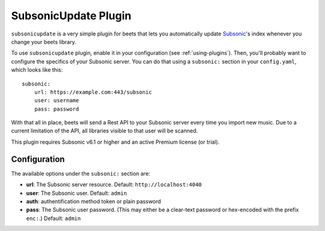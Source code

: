 SubsonicUpdate Plugin
=====================

``subsonicupdate`` is a very simple plugin for beets that lets you automatically
update `Subsonic`_'s index whenever you change your beets library.

.. _Subsonic: http://www.subsonic.org/pages/index.jsp

To use ``subsonicupdate`` plugin, enable it in your configuration
(see :ref:`using-plugins`).
Then, you'll probably want to configure the specifics of your Subsonic server.
You can do that using a ``subsonic:`` section in your ``config.yaml``,
which looks like this::

    subsonic:
        url: https://example.com:443/subsonic
        user: username
        pass: password

With that all in place, beets will send a Rest API to your Subsonic
server every time you import new music.
Due to a current limitation of the API, all libraries visible to that user will be scanned.

This plugin requires Subsonic v6.1 or higher and an active Premium license (or trial).

Configuration
-------------

The available options under the ``subsonic:`` section are:

- **url**: The Subsonic server resource. Default: ``http://localhost:4040``
- **user**: The Subsonic user. Default: ``admin``
- **auth**: authentification method token or plain password
- **pass**: The Subsonic user password. (This may either be a clear-text
  password or hex-encoded with the prefix ``enc:``.) Default: ``admin``

